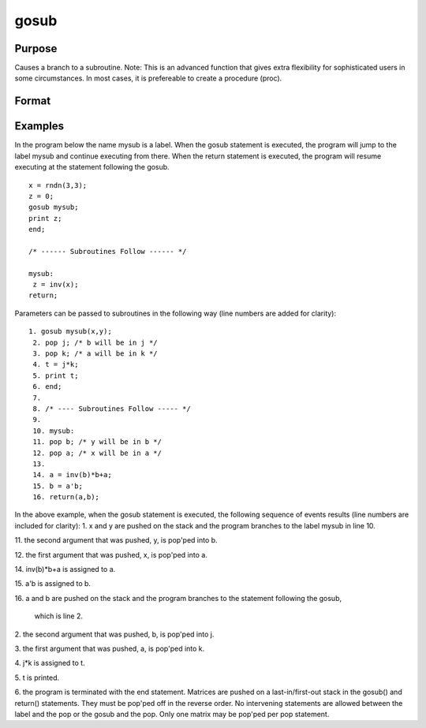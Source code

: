 
gosub
==============================================

Purpose
----------------

Causes a branch to a subroutine. Note: This is an advanced function that gives extra flexibility for sophisticated users in some circumstances.
In most cases, it is prefereable to create a procedure (proc).

Format
----------------
.. function:: gosub label 
			       . 
			       . 
			       . 
			  label:     . 
			       . 
			       . 
			  return

Examples
----------------
In the program below the name mysub is a label. When the gosub
statement is executed, the program will jump to the label mysub and
continue executing from there. When the return statement is
executed, the program will resume executing at the statement following the gosub.

::

    x = rndn(3,3);
    z = 0;
    gosub mysub;
    print z;
    end;
     
    /* ------ Subroutines Follow ------ */
     
    mysub:
     z = inv(x);
    return;

Parameters can be passed to subroutines in the following way (line numbers are added for clarity):

::

    1. gosub mysub(x,y);
     2. pop j; /* b will be in j */
     3. pop k; /* a will be in k */
     4. t = j*k;
     5. print t;
     6. end;
     7.
     8. /* ---- Subroutines Follow ----- */
     9.
     10. mysub:
     11. pop b; /* y will be in b */
     12. pop a; /* x will be in a */
     13.
     14. a = inv(b)*b+a;
     15. b = a'b;
     16. return(a,b);

In the above example, when the gosub statement is
executed, the following sequence of events results (line numbers
are included for clarity):
1. 
x and y are pushed on the stack and the program branches to the label mysub in line 10.

11. 
the second argument that was pushed, y, is pop'ped into b.

12. 
the first argument that was pushed, x, is pop'ped into a.

14. 
inv(b)*b+a is assigned to a.

15. 
a'b is assigned to b.

16. 
a and b are pushed on the stack and the program branches to the statement following the gosub,
 which is line 2.

2. 
the second argument that was pushed, b, is pop'ped into j.

3. 
the first argument that was pushed, a, is pop'ped into k.

4. 
j*k is assigned to t.

5. 
t is printed.

6. 
the program is terminated with the end statement.
Matrices are pushed on a last-in/first-out stack in
the gosub() and return() statements. They must be
pop'ped off in the reverse order. No intervening
statements are allowed between the label and the pop
or the gosub and the pop. Only one matrix may be
pop'ped per pop statement.

.. seealso:: Functions :func:`goto`, :func:`proc`, :func:`pop`, :func:`return`
